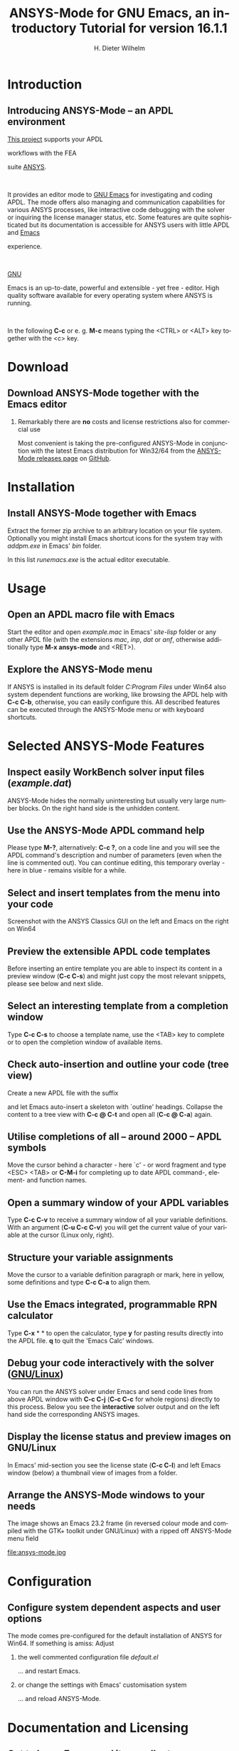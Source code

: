 # #+DATE: <2013-05-22 Wed>
# #+OPTIONS: H:1 texht:t
# #+BEAMER_COLOR_THEME:
# #+BEAMER_FONT_THEME:
# #+BEAMER_HEADER:
# #+BEAMER_INNER_THEME:
# #+BEAMER_OUTER_THEME:
# #+BEAMER_THEME: default
# #+LATEX_CLASS: beamer
# #+LATEX_CLASS_OPTIONS:
# #+LATEX_HEADER:
# #+LATEX_HEADER_EXTRA:

#+TITLE: *ANSYS-Mode* for GNU Emacs, an introductory *Tutorial* for version 16.1.1
#+AUTHOR:    H. Dieter Wilhelm
#+EMAIL:     dieter@duenenhof-wilhelm.de
# #+DATE:      2012-06-17 Sa
# #+TEXT: blabla
#+DESCRIPTION: *ANSYS-Mode* for GNU Emacs, an introductory *Tutorial* GNU Emacs Editor support for working with ANSYS FEA.
#+KEYWORDS: Emacs ANSYS FEA APDL
#+LANGUAGE:  en
#+OPTIONS:   H:2 num:nil toc:nil \n:nil @:t ::t |:t ^:nil -:t f:t *:t <:t email:t
#+OPTIONS:   TeX:t LaTeX:t skip:nil d:nil todo:t pri:nil tags:not-in-toc
#+INFOJS_OPT: view:nil toc:nil ltoc:t mouse:underline buttons:0 path:http://orgmode.org/org-info.js
#+LaTeX_CLASS: A-M
#+LaTeX_CLASS_OPTIONS: [presentation,colorlinks,t]
#+LATEX_HEADER: \usepackage{textcomp}
# #+BEAMER_HEADER_EXTRA: \usepackage{hyperref}
# #+BEAMER_HEADER_EXTRA: \usepackage{pdfcomment}
#+BEAMER_HEADER: \beamertemplatenavigationsymbolsempty
#+BEAMER_HEADER: \setbeamertemplate{footline}[frame number]
#+BEAMER_HEADER: \titlegraphic{\includegraphics[width=6cm]{ansys+emacs.png}}
#+BEAMER_FRAME_LEVEL: 2
#+EXPORT_SELECT_TAGS: export
#+EXPORT_EXCLUDE_TAGS: noexport
#+LINK_UP: http://duenenhof-wilhelm.de/dieter.html
#+LINK_HOME: https://github.com/dieter-wilhelm/ansys-mode
#+STYLE: <link rel="icon" href="../../gnu.ico" type="image/x-icon"/> 
#+STYLE: <link rel="shortcut icon" href="../../gnu.ico" type="image/x-icon"/> 
#+XSLT:
# #+TEXT: Copyright (C) 2006 - 2015  H. Dieter Wilhelm, GPL V3

#+HTML: <img src="ansys+emacs.png" height=150 alt="image">

# the text and arrows (line width 4) in the drawings are done with inkscape
# okular and acroread support PDF annotations, xpdf, Chrome and Evince not

* Introduction
** Introducing ANSYS-Mode -- an APDL environment
   [[https://github.com/dieter-wilhelm/ansys-mode][This project]] supports your APDL
#+BEGIN_LaTeX
\pdfannot % generic annotation
% width 4cm % the dimension of the annotation can be controlled
% height 0cm % via <rule spec>; if some of dimensions in
% depth 4cm % <rule spec> is not given, the corresponding
% value of the parent box will be used.
{ %
/Subtype /Text % text annotation
/Author (H. Dieter Wilhelm) %
/T (H. Dieter Wilhelm: Acronyms)
% /Open true % if given then the text annotation will be opened
/Contents % text contents
(APDL = Ansys Parametric Design Language)
}%\hspace{.4cm}%
\quad%
#+END_LaTeX   
   workflows with the FEA
#+BEGIN_LaTeX
\pdfannot % generic annotation
% width 4cm % the dimension of the annotation can be controlled
% height 0cm % via <rule spec>; if some of dimensions in
% depth 4cm % <rule spec> is not given, the corresponding
% value of the parent box will be used.
{ %
/Subtype /Text % text annotation
/Author (H. Dieter Wilhelm) %
/T (H. Dieter Wilhelm: Acronyms)
% /Open true % if given then the text annotation will be opened
/Contents % text contents
(FEA = Finite Element Analysis)
}%\hspace{.4cm}%
\quad%
#+END_LaTeX   
 suite [[http://www.ansys.com][ANSYS]].
#+BEGIN_LaTeX
\pdfannot % generic annotation
% width 4cm % the dimension of the annotation can be controlled
% height 0cm % via <rule spec>; if some of dimensions in
% depth 4cm % <rule spec> is not given, the corresponding
% value of the parent box will be used.
{ %
/Subtype /Text % text annotation
/Author (H. Dieter Wilhelm) %
/T (H. Dieter Wilhelm: Acronyms)
% /Opepn true % if given then the text annotation will be opened
/Contents % text contents
(ANSYS = ANalysis SYStem, registered TM)
}%
#+END_LaTeX   
#+LaTeX: \\[.2cm]
#+HTML: <br>   
   It provides an editor mode to [[http://www.gnu.org/software/emacs/][GNU Emacs]] for investigating and
   coding APDL.  The mode offers also managing and communication
   capabilities for various ANSYS processes, like interactive code
   debugging with the solver or inquiring the license manager status,
   etc.  Some features are quite sophisticated but its documentation
   is accessible for ANSYS users with little APDL and [[http://en.wikipedia.org/wiki/Emacs][Emacs]]
#+BEGIN_LaTeX
\pdfannot % generic annotation
% width 4cm % the dimension of the annotation can be controlled
% height 0cm % via <rule spec>; if some of dimensions in
% depth 4cm % <rule spec> is not given, the corresponding
% value of the parent box will be used.
{ %
/Subtype /Text % text annotation
/Author (H. Dieter Wilhelm) %
/T (H. Dieter Wilhelm: Acronyms)
% /Opepn true % if given then the text annotation will be opened
/Contents % text contents
(Emacs originally EMACS = Editing MACroS, approx. 1976)
}\quad%
#+END_LaTeX   
   experience.
#+LaTeX: \\[.2cm]
#+HTML: <br>   
   [[http://www.gnu.org/home.en.html][GNU]]
#+BEGIN_LaTeX
\pdfannot % generic annotation
% width 4cm % the dimension of the annotation can be controlled
% height 0cm % via <rule spec>; if some of dimensions in
% depth 4cm % <rule spec> is not given, the corresponding
% value of the parent box will be used.
{ %
/Subtype /Text % text annotation
%/Author (H. Dieter Wilhelm) %
/T (H. Dieter Wilhelm: Acronyms)
%/Open true % if given then the text annotation will be opened
/Contents % text contents
(GNU = Gnu's Not Unix, a free and open software collection)
}%\hspace{.4cm}%
\quad
#+END_LaTeX   
   Emacs is an up-to-date, powerful and
   extensible - yet free - editor. High quality software available for
   every operating system where ANSYS is running.
#+LaTeX: \\[.4cm]
#+HTML: <br>   
   In the following *C-c* or e. g. *M-c* means typing the <CTRL> or <ALT>
   key together with the <c> key.
  
* Download
** Download ANSYS-Mode together with the Emacs editor
***  Remarkably there are *no* costs and license restrictions also for commercial use
  Most convenient is taking the pre-configured ANSYS-Mode in
  conjunction with the latest Emacs distribution for Win32/64 from 
  the [[https://github.com/dieter-wilhelm/ansys-mode/releases][ANSYS-Mode releases page]] on [[https://github.com][GitHub]].
# #+ATTR_HTML: width="1200"

#+BEGIN_LaTeX
\href{https://github.com}{%
  \includegraphics[width=12cm]{./github.png}%
}
#+END_LaTeX 
#+HTML: <img src="./github.png" alt="Download page from GitHub">
  
* Installation
** Install ANSYS-Mode together with Emacs
  Extract the former zip archive to an arbitrary location on your file
  system.  Optionally you might install Emacs shortcut icons for the
  system tray with /addpm.exe/ in Emacs' /bin/ folder.

#+ATTR_LaTeX: :width 11cm
  [[./emacs_bin_folder.png]]

 In this list /runemacs.exe/ is the actual editor executable.

* Usage
** Open an APDL macro file with Emacs
  Start the editor and open /example.mac/ in Emacs' /site-lisp/
  folder or any other APDL file (with the extensions /mac/, /inp/,
  /dat/ or /anf/, otherwise additionally type *M-x ansys-mode* and
  <RET>).

#+ATTR_LaTeX: :height 7.5cm
  [[./find_file_dialog.png]]

** Explore the ANSYS-Mode menu
  If ANSYS is installed in its default folder /C:Program Files/ under
  Win64 also system dependent functions are working, like browsing the
  APDL help with *C-c C-b*, otherwise, you can easily
  configure this. All described features can be executed through the
  ANSYS-Mode menu or with keyboard shortcuts.

#+ATTR_LaTeX: :height 7.5cm
  [[./ansys_menu.png]]

* Selected ANSYS-Mode Features  
** Inspect easily WorkBench solver input files (/example.dat/)
   ANSYS-Mode hides the normally uninteresting but usually very
   large number blocks.  On the right hand side is the unhidden content.
#+ATTR_LaTeX: :height 7.5cm
  [[./hidden_blocks.png]]
#+ATTR_LaTeX: :height 7.5cm
  [[./unhidden_blocks.png]]

** Use the ANSYS-Mode APDL command help
  Please type *M-?*, alternatively: *C-c ?*, on a code line and you
  will see the APDL command's description and number of parameters
  (even when the line is commented out).  You can continue editing,
  this temporary overlay - here in blue - remains visible for a while.
  
#+ATTR_LaTeX: :height 7.5cm
[[./parameter_help.png]]

** Select and insert templates from the menu into your code
   Screenshot with the ANSYS Classics GUI on the left and Emacs on the right on Win64 

#+ATTR_LaTeX: :height 8cm
#+ATTR_HTML: :width "1200"
   [[./template_menu.png]]

** Preview the extensible APDL code templates
   Before inserting an entire template you are able to inspect its
   content in a preview window (*C-c C-s*) and might just copy the
   most relevant snippets, please see below and next slide.

#+ATTR_LaTeX: :height 7.5cm
   [[./template.png]]

** Select an interesting template from a completion window
   Type *C-c C-s* to choose a template name, use the <TAB> key to
   complete or to open the completion window of available items.

#+ATTR_LaTeX: :height 7.5cm
   [[./template_selection.png]]

** Check auto-insertion and outline your code (tree view)
  Create a new APDL file with the suffix 
#+BEGIN_LaTeX
`{\sl .mac}'
#+END_LaTeX
  and let Emacs auto-insert
  a skeleton with `outline' headings.  Collapse the content to a tree
  view with *C-c @ C-t* and open all (*C-c @ C-a*) again.

#+ATTR_LaTeX: :height 7.5cm
  [[./outline.png]]
  
** Utilise completions of all -- around 2000 -- APDL symbols
  Move the cursor behind a character - here `c' - or word fragment and
  type <ESC> <TAB> or *C-M-i* for completing up to date APDL command-,
  element- and function names.

#+ATTR_LaTeX: :height 7.5cm
  [[./completion.png]]
  
** Open a summary window of your APDL variables
  Type *C-c C-v* to receive a summary window of all your variable
  definitions. With an argument (*C-u C-c C-v*) you will get the
  current value of your variable at the cursor (Linux only, right).

#+ATTR_LaTeX: :height 7cm
  [[./variable_buffer.png]]
#+ATTR_LaTeX: :height 7cm
  [[file:variable_status.png]]
# #+BEGIN_LaTeX
# \href{http://www.gnu.org/software/emacs/tour/}{%
#   \includegraphics[width=5cm]{./tour_of_Emacs.png}%
# }
# #+END_LaTeX
# #+HTML: <img src="./tour_of_Emacs.png" alt="download page from Google Code">


** Structure your variable assignments
  Move the cursor to a variable definition paragraph or mark, here in
  yellow, some definitions and type *C-c C-a* to align them.

#+ATTR_LaTeX: :height 7.5cm
  [[./alignment.png]]

** Use the Emacs integrated, programmable RPN calculator  
   Type *C-x* * * to open the calculator, type *y* for pasting results
   directly into the APDL file. *q* to quit the 'Emacs Calc' windows.

#+ATTR_LaTeX: :height 7.5cm
  [[./calculator.png]]

** Debug your code interactively with the solver ([[http://www.gnu.org/gnu/why-gnu-linux.html][GNU/Linux]])
   You can run the ANSYS solver under Emacs and send code lines from
   above APDL window with *C-c C-j* (*C-c C-c* for whole regions)
   directly to this process. Below you see the *interactive* solver
   output and on the left hand side the corresponding ANSYS images.

#+ATTR_HTML: :width "1200"
#+ATTR_LaTeX: :height 6.5cm
  [[./process.png]]
** Display the license status and preview images on GNU/Linux
   In Emacs' mid-section you see the license state (*C-c C-l*)
   and left Emacs window (below) a thumbnail view of images from a
   folder.

#+ATTR_LaTeX: :height 7.3cm
#+ATTR_HTML: :width "1200"
   [[./license.png]]

** Arrange the ANSYS-Mode windows to your needs
   The image shows an Emacs 23.2 frame (in reversed colour mode and compiled with the GTK+ toolkit under GNU/Linux) with a ripped off ANSYS-Mode menu field

# The
# APDL file is in the right window with the (experimental) user variable
# highlighting switched on and a help overlay (in yellow background)
# activated. The smaller windows on the left hand side are showing the
# `Variable definitions buffer' of the same file and a preview buffer of
# a certain code template, respectively.

   file:ansys-mode.jpg

* Configuration

** Configure system dependent aspects and user options
#   \\Mainly the ANSYS version and its installation directory
    The mode comes pre-configured for the default installation of
    ANSYS for Win64.  If something is amiss: Adjust
*** the well commented configuration file /default.el/
          :PROPERTIES:
          :BEAMER_env: block
          :BEAMER_envargs: C[T]
          :BEAMER_col: 0.5
          :END:
#+ATTR_LaTeX: :width 5.5cm
  [[./default_el.png]]

  ... and restart Emacs. 
*** or change the settings with Emacs' customisation system
          :PROPERTIES:
          :BEAMER_env: block
          :BEAMER_envargs: <2->
          :BEAMER_envargs: C[T]
          :BEAMER_col: 0.5
          :END:
#+ATTR_LaTeX: :width 5.5cm
    [[./customisation_system.png]]

  ... and reload ANSYS-Mode. 
* Documentation and Licensing

** Get to know Emacs and its excellent documentation
  Newcomers to Emacs should take the [[http://www.gnu.org/software/emacs/tour/][guided online tour]] to
  get a background of its capabilities and fire up the interactive
  tutorial (*C-h t*) which is translated to various languages.

#+ATTR_LaTeX: :height 7.5cm
  [[./emacs_tutorial.png]]
# #+ATTR_LaTeX: width=5cm
#+BEGIN_LaTeX
\href{http://www.gnu.org/software/emacs/tour/}{%
  \includegraphics[width=5cm]{./tour_of_Emacs.png}%
}
#+END_LaTeX
#+HTML: <img src="./tour_of_Emacs.png" alt="download page from Google Code">

** Use the ANSYS-Mode built-in help
   Please type *C-h m* to open the mode help, especially for
   ANSYS-Mode's usage and keybindings.  At the beginning is also a
   brief introduction of basic Emacs concepts.

#+ATTR_LaTeX: :height 7.5cm
   [[./mode_help.png]]

** You might read further ANSYS-Mode documentation

# *** Licensing and costs:
   - Licensing and costs: :: This is free and open software, there are
        *no costs* and effectively *no restrictions* for you using
        Emacs and ANSYS-Mode also commerically.  Both are under the
        [[http://www.gnu.org/licenses/gpl-3.0.en.html][GPL, the Gnu Puplic License]] described in the /LICENSE/ file.
# # ATTENTION: \pdfannot does not work in this environment!!!!
# *** Installation:
   - Installation: :: More detailed instructions are necessary if you
                      are not using the mode bundled with Emacs for
                      Windows.  Please have a look in the /README.org/
                      file.  An online version is on
                      [[http://dieter-wilhelm.github.io/ansys-mode/][ANSYS-Modes's GitHub Page]].

# *** Hands-on tutorial and reference:
   - Hands-on tutorial and reference: :: You will find these
        in-depth documentation included in the mode's archives on
        [[https://github.com/dieter-wilhelm/ansys-mode/releases][GitHub's releases page]] or read [[http://duenenhof-wilhelm.de/dieter/ansys-mode_tutorial/A-M_in-depth_tutorial.html][online]].
    
# *** News and project history:
   - News and project history: :: They are placed in the mode's
        accompanying /NEWS.org/ file

* Help and Bugs
** Search for help, report bugs and issues
  Besides the documentation, have a look in the [[https://github.com/dieter-wilhelm/ansys-mode/issues][GitHub's issues site]]
  or send an [[mailto:dieter@duenenhof-wilhelm.de][email to the maintainer]].  Please use the ANSYS-Mode bug
  report functionality, which might provide helpful status
  information.

#+ATTR_LaTeX: :height 7.5cm
  [[./bug_report.png]]

* Summary
** Use ANSYS-Mode appropriate to your needs
**** The relevance of APDL remains tall: `WorkBench' operates *exclusively* the ANSYS solver with it!  For a *true understanding* the study of APDL is still prerequisite.   Furthermore, code APDL only for *repetitive* tasks and WB command snippets.
*** Basic APDL *Viewer*
         :PROPERTIES:
         :BEAMER_env: block
         :BEAMER_envargs: C[t]
#         :BEAMER_col: 0.5
         :END:
    Navigating in WB solver input files, discerning relevant
    information through highlighting, quickly analysing APDL commands
    with the built-in help or studying their detailed help in your
    browser.
*** Earnest APDL *Editor*
         :PROPERTIES:
         :BEAMER_env: block
         :BEAMER_envargs: C[t]
#         :BEAMER_col: 0.5
         :END:
    Specific shortcut keybindings, outlining, code templates,
    completions, auto-indentation, abbreviations, auto-insertion.
*** Advanced APDL *Environment*
         :PROPERTIES:
         :BEAMER_env: block
         :BEAMER_envargs: C[t]
#         :BEAMER_col: 0.5
         :END:
    Solver communication/feedback - hybrid between coding and
    debugging (GNU/Linux only), retrieving license states, error file
    viewing, abort file handling, extending APDL templates, ...
** Last slide of the ANSYS-Mode tutorial
***  Hint for the curious:
         :PROPERTIES:
         :BEAMER_env: block
 #        :BEAMER_envargs: <1>
         :BEAMER_envargs: C[c]
         :BEAMER_col: 0.5
         :END:

# #+ATTR_LaTeX: width=5.5cm
# #   ,angle=90
#+BEGIN_LaTeX
\href{http://shop.oreilly.com/product/9780596006488.do}{%
  \includegraphics[width=5.5cm]{./gnu_emacs.png}%
}
#+END_LaTeX 
#+HTML: <img src="./gnu_emacs.png" alt="download page from Google Code">

*** Thank you for your time getting acquainted with ANSYS-Mode!
         :PROPERTIES:
         :BEAMER_env: block
         :BEAMER_envargs: <2>
         :BEAMER_envargs: C[t]
         :BEAMER_col: 0.5
         :END:

#+BEGIN_LaTeX
\vspace{.2cm}
#+END_LaTeX
[[http://www.gnu.org/fun/jokes/gnuemacs.acro.exp.html][Have fun...]]
#+BEGIN_LaTeX
\vspace{.4cm}
#+END_LaTeX

#+ATTR_LaTeX: :width 6cm
    [[./editor_learning_curves.jpg]]



